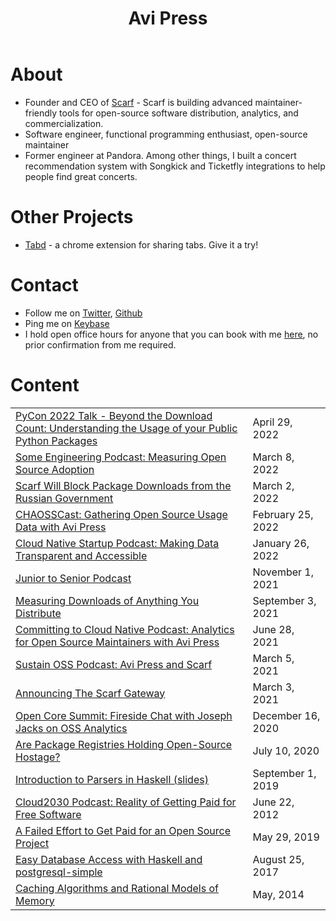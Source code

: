 #+title: Avi Press
#+options: num:nil toc:nil author:nil
#+HTML_HEAD_EXTRA: <link rel="icon" type="image/png" sizes="32x32" href="./images/dwarf-icon.png">


* About
  
  - Founder and CEO of [[https://scarf.sh][Scarf]] - Scarf is building advanced maintainer-friendly tools for open-source software distribution, analytics, and commercialization.
  - Software engineer, functional programming enthusiast, open-source maintainer
  - Former engineer at Pandora. Among other things, I built a concert recommendation system with Songkick and Ticketfly integrations to help people find great concerts.

* Other Projects 
  
  - [[https://tabdextension.com][Tabd]] - a chrome extension for sharing tabs. Give it a try!

* Contact
  
  - Follow me on [[https://twitter.com/avi_press][Twitter]], [[https://github.com/aviaviavi][Github]]
  - Ping me on [[https://keybase.io/aviaviavi][Keybase]]
  - I hold open office hours for anyone that you can book with me [[https://calendly.com/avi-press/office-hours][here]], no prior confirmation from me required.
    
* Content
|-----------------------------------------------------------------------------------------------------+-------------------|
| [[https://www.youtube.com/watch?v=aKUJ0_n0KZ0&list=PLmyjALM1NE24x6-vPqfgnMWrymQddJHy6][PyCon 2022 Talk - Beyond the Download Count: Understanding the Usage of your Public Python Packages]] | April 29, 2022    |
| [[https://some.engineering/podcasts/2022/03/08/measuring-open-source-adoption][Some Engineering Podcast: Measuring Open Source Adoption]]                                            | March 8, 2022     |
| [[https://about.scarf.sh/post/standing-with-ukraine][Scarf Will Block Package Downloads from the Russian Government]]                                      | March 2, 2022     |
| [[https://podcast.chaoss.community/53][CHAOSSCast: Gathering Open Source Usage Data with Avi Press]]                                         | February 25, 2022 |
| [[https://www.emilyomier.com/podcast/making-data-transparent-and-accessible-with-avi-press][Cloud Native Startup Podcast: Making Data Transparent and Accessible]]                                | January 26, 2022  |
| [[https://juniortosenior.io/67][Junior to Senior Podcast]]                                                                            | November 1, 2021  |
| [[https://about.scarf.sh/post/direct-downloads-via-scarf-gateway][Measuring Downloads of Anything You Distribute]]                                                      | September 3, 2021 |
| [[https://podcast.curiefense.io/15][Committing to Cloud Native Podcast: Analytics for Open Source Maintainers with Avi Press]]            | June 28, 2021     |
| [[https://podcast.sustainoss.org/70][Sustain OSS Podcast: Avi Press and Scarf]]                                                            | March 5, 2021     |
| [[https://about.scarf.sh/post/announcing-scarf-gateway][Announcing The Scarf Gateway]]                                                                        | March 3, 2021     |
| [[https://www.coss.community/cossc/ocs-2020-breakout-avi-press-founder-and-ceo-of-scarf-63j][Open Core Summit: Fireside Chat with Joseph Jacks on OSS Analytics]]                                  | December 16, 2020 |
| [[https://about.scarf.sh/post/package-registries-and-open-source][Are Package Registries Holding Open-Source Hostage?]]                                                 | July 10, 2020     |
| [[https://github.com/aviaviavi/talks/blob/master/intro-to-parsers-2019-01/PITCHME.md][Introduction to Parsers in Haskell (slides)]]                                                         | September 1, 2019 |
| [[https://podcastaddict.com/episode/https%3A%2F%2Ffeeds.soundcloud.com%2Fstream%2F639597036-user-410091210-open-source-case-study-reality-of-getting-paid-for-free-software.mp3&podcastId=3302482][Cloud2030 Podcast: Reality of Getting Paid for Free Software]]                                        | June 22, 2012     |
| [[https://medium.com/swlh/a-failed-effort-to-get-paid-for-an-open-source-project-bd7fa4658a1e][A Failed Effort to Get Paid for an Open Source Project]]                                              | May 29, 2019      |
| [[file:posts/2017-08-25-haskell-dbs-and-musicbrainz.org][Easy Database Access with Haskell and postgresql-simple]]                                             | August 25, 2017   |
| [[https://cocosci.princeton.edu/mike/CachingAlgorithms.pdf][Caching Algorithms and Rational Models of Memory]]                                                    | May, 2014         |
 
